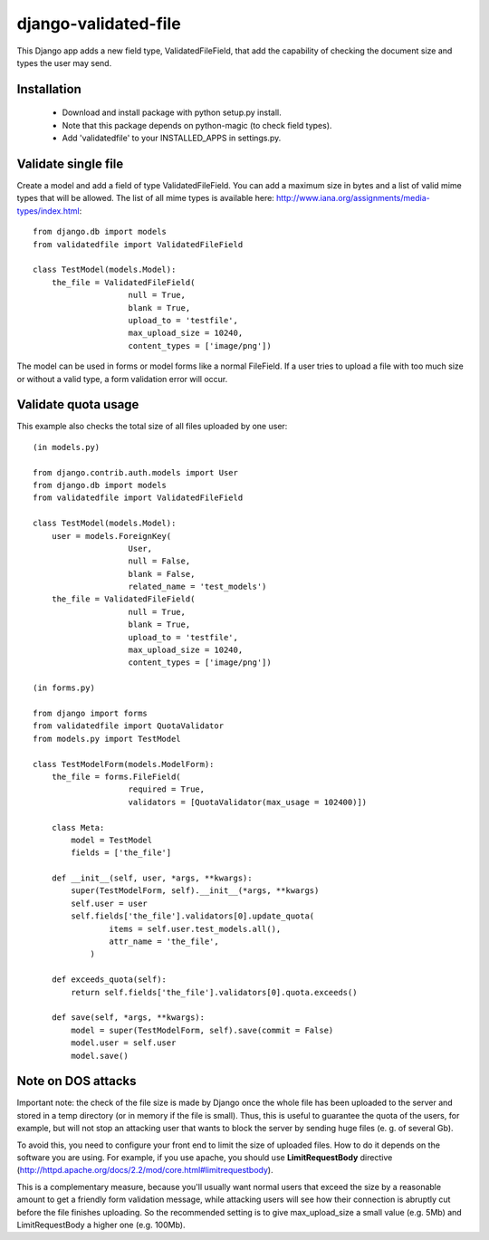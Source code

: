 django-validated-file
=====================

This Django app adds a new field type, ValidatedFileField, that add the
capability of checking the document size and types the user may send.

Installation
------------

 * Download and install package with python setup.py install.
 * Note that this package depends on python-magic (to check field types).
 * Add 'validatedfile' to your INSTALLED_APPS in settings.py.

Validate single file
--------------------

Create a model and add a field of type ValidatedFileField. You can add a maximum size in bytes
and a list of valid mime types that will be allowed. The list of all mime types is available
here: http://www.iana.org/assignments/media-types/index.html::

    from django.db import models
    from validatedfile import ValidatedFileField

    class TestModel(models.Model):
        the_file = ValidatedFileField(
                        null = True,
                        blank = True,
                        upload_to = 'testfile',
                        max_upload_size = 10240,
                        content_types = ['image/png'])

The model can be used in forms or model forms like a normal FileField. If a user tries to upload
a file with too much size or without a valid type, a form validation error will occur.


Validate quota usage
--------------------

This example also checks the total size of all files uploaded by one user::

    (in models.py)

    from django.contrib.auth.models import User
    from django.db import models
    from validatedfile import ValidatedFileField

    class TestModel(models.Model):
        user = models.ForeignKey(
                        User,
                        null = False,
                        blank = False,
                        related_name = 'test_models')
        the_file = ValidatedFileField(
                        null = True,
                        blank = True,
                        upload_to = 'testfile',
                        max_upload_size = 10240,
                        content_types = ['image/png'])

    (in forms.py)

    from django import forms
    from validatedfile import QuotaValidator
    from models.py import TestModel

    class TestModelForm(models.ModelForm):
        the_file = forms.FileField(
                        required = True,
                        validators = [QuotaValidator(max_usage = 102400)])

        class Meta:
            model = TestModel
            fields = ['the_file']

        def __init__(self, user, *args, **kwargs):
            super(TestModelForm, self).__init__(*args, **kwargs)
            self.user = user
            self.fields['the_file'].validators[0].update_quota(
                    items = self.user.test_models.all(),
                    attr_name = 'the_file',
                )

        def exceeds_quota(self):
            return self.fields['the_file'].validators[0].quota.exceeds()

        def save(self, *args, **kwargs):
            model = super(TestModelForm, self).save(commit = False)
            model.user = self.user
            model.save()


Note on DOS attacks
-------------------

Important note: the check of the file size is made by Django once the whole file has been uploaded
to the server and stored in a temp directory (or in memory if the file is small). Thus, this is
useful to guarantee the quota of the users, for example, but will not stop an attacking user that
wants to block the server by sending huge files (e. g. of several Gb).

To avoid this, you need to configure your front end to limit the size of uploaded files. How to do
it depends on the software you are using. For example, if you use apache, you should use
**LimitRequestBody** directive (http://httpd.apache.org/docs/2.2/mod/core.html#limitrequestbody).

This is a complementary measure, because you'll usually want normal users that exceed the size by a
reasonable amount to get a friendly form validation message, while attacking users will see how their
connection is abruptly cut before the file finishes uploading. So the recommended setting is to give
max_upload_size a small value (e.g. 5Mb) and LimitRequestBody a higher one (e.g. 100Mb).

